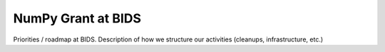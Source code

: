 ===================
NumPy Grant at BIDS
===================

Priorities / roadmap at BIDS.
Description of how we structure our activities (cleanups,
infrastructure, etc.)
